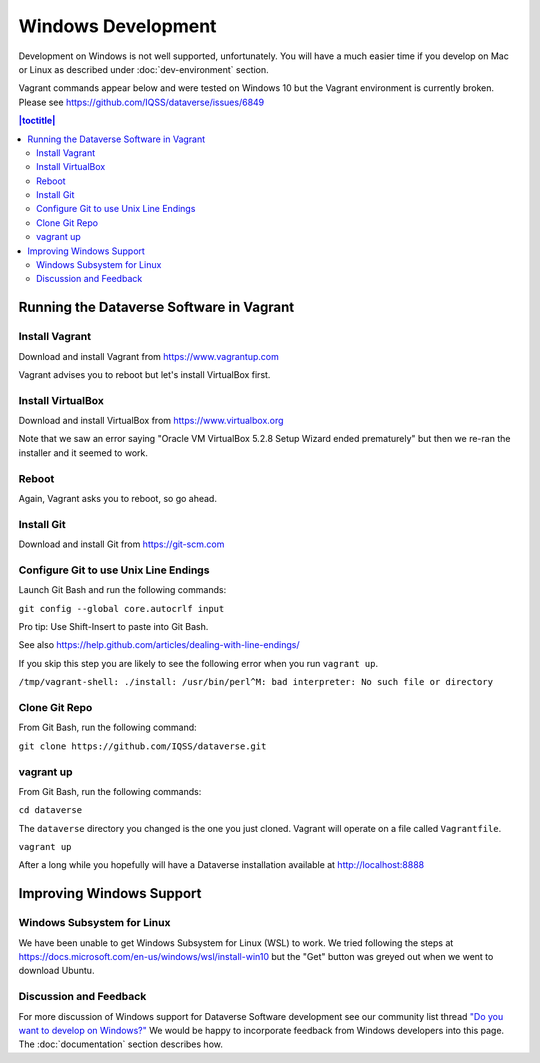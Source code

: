 ===================
Windows Development
===================

Development on Windows is not well supported, unfortunately. You will have a much easier time if you develop on Mac or Linux as described under :doc:`dev-environment` section.

Vagrant commands appear below and were tested on Windows 10 but the Vagrant environment is currently broken. Please see https://github.com/IQSS/dataverse/issues/6849

.. contents:: |toctitle|
	:local:

Running the Dataverse Software in Vagrant
-----------------------------------------

Install Vagrant
~~~~~~~~~~~~~~~

Download and install Vagrant from https://www.vagrantup.com

Vagrant advises you to reboot but let's install VirtualBox first.

Install VirtualBox
~~~~~~~~~~~~~~~~~~

Download and install VirtualBox from https://www.virtualbox.org

Note that we saw an error saying "Oracle VM VirtualBox 5.2.8 Setup Wizard ended prematurely" but then we re-ran the installer and it seemed to work.

Reboot
~~~~~~

Again, Vagrant asks you to reboot, so go ahead.

Install Git
~~~~~~~~~~~

Download and install Git from https://git-scm.com

Configure Git to use Unix Line Endings
~~~~~~~~~~~~~~~~~~~~~~~~~~~~~~~~~~~~~~

Launch Git Bash and run the following commands:

``git config --global core.autocrlf input``

Pro tip: Use Shift-Insert to paste into Git Bash.

See also https://help.github.com/articles/dealing-with-line-endings/

If you skip this step you are likely to see the following error when you run ``vagrant up``.

``/tmp/vagrant-shell: ./install: /usr/bin/perl^M: bad interpreter: No such file or directory``

Clone Git Repo
~~~~~~~~~~~~~~

From Git Bash, run the following command:

``git clone https://github.com/IQSS/dataverse.git``

vagrant up
~~~~~~~~~~

From Git Bash, run the following commands:

``cd dataverse``

The ``dataverse`` directory you changed is the one you just cloned. Vagrant will operate on a file called ``Vagrantfile``.

``vagrant up``

After a long while you hopefully will have a Dataverse installation available at http://localhost:8888

Improving Windows Support
-------------------------

Windows Subsystem for Linux
~~~~~~~~~~~~~~~~~~~~~~~~~~~

We have been unable to get Windows Subsystem for Linux (WSL) to work. We tried following the steps at https://docs.microsoft.com/en-us/windows/wsl/install-win10 but the "Get" button was greyed out when we went to download Ubuntu.

Discussion and Feedback
~~~~~~~~~~~~~~~~~~~~~~~

For more discussion of Windows support for Dataverse Software development see our community list thread `"Do you want to develop on Windows?" <https://groups.google.com/d/msg/dataverse-community/Hs9j5rIxqPI/-q54751aAgAJ>`_ We would be happy to incorporate feedback from Windows developers into this page. The :doc:`documentation` section describes how.
